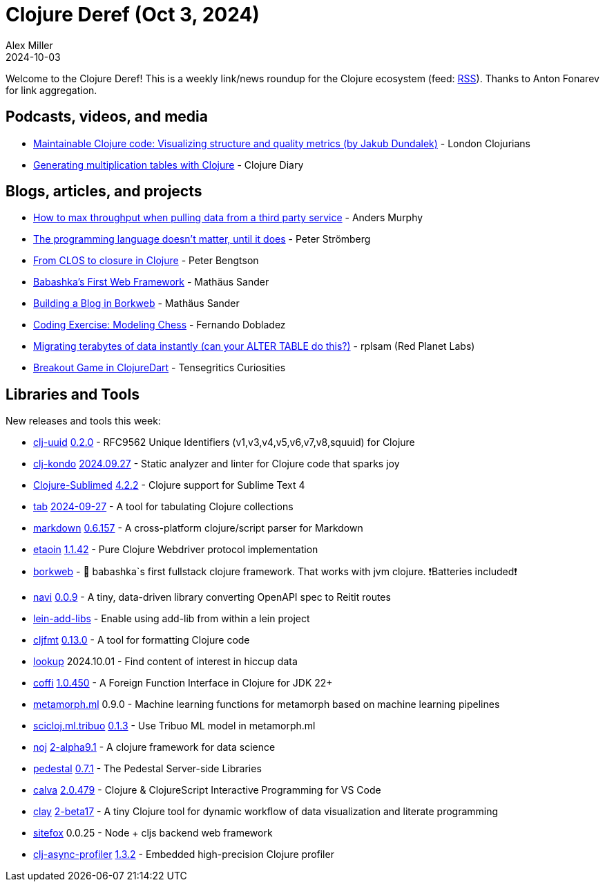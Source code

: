 = Clojure Deref (Oct 3, 2024)
Alex Miller
2024-10-03
:jbake-type: post

ifdef::env-github,env-browser[:outfilesuffix: .adoc]

Welcome to the Clojure Deref! This is a weekly link/news roundup for the Clojure ecosystem (feed: https://clojure.org/feed.xml[RSS]). Thanks to Anton Fonarev for link aggregation.

== Podcasts, videos, and media

* https://www.youtube.com/watch?v=olTNZeKpc2M[Maintainable Clojure code: Visualizing structure and quality metrics (by Jakub Dundalek)] - London Clojurians
* https://www.youtube.com/watch?v=KUVxFGz1jCE[Generating multiplication tables with Clojure] - Clojure Diary

== Blogs, articles, and projects

* https://andersmurphy.com/2024/09/26/how-to-max-throughput-when-pulling-data-from-a-third-party-service.html[How to max throughput when pulling data from a third party service] - Anders Murphy
* link:++https://blog.agical.se/en/posts/the-programming-language-doesn-x-t-matter--until-it-does/++[The programming language doesn't matter, until it does] - Peter Strömberg
* https://www.ooloi.org/home/from-clos-to-closure-in-clojure[From CLOS to closure in Clojure] - Peter Bengtson
* https://github.com/m3tti/m3tti.github.io/blob/master/borkweb-babashkas-first-webframework.md[Babashka's First Web Framework] - Mathäus Sander
* https://github.com/m3tti/m3tti.github.io/blob/master/on-building-a-blog-in-borkweb.md[Building a Blog in Borkweb] - Mathäus Sander
* https://neuroning.com/boardgames-exercise/[Coding Exercise: Modeling Chess] - Fernando Dobladez
* https://blog.redplanetlabs.com/2024/09/30/migrating-terabytes-of-data-instantly-can-your-alter-table-do-this/[Migrating terabytes of data instantly (can your ALTER TABLE do this?)] - rplsam (Red Planet Labs)
* https://buttondown.com/tensegritics-curiosities/archive/game-tutorial-in-clojuredart/[Breakout Game in ClojureDart] - Tensegritics Curiosities

== Libraries and Tools

New releases and tools this week:

* https://github.com/danlentz/clj-uuid[clj-uuid] https://github.com/danlentz/clj-uuid/releases/tag/0.2.0[0.2.0] - RFC9562 Unique Identifiers (v1,v3,v4,v5,v6,v7,v8,squuid) for Clojure
* https://github.com/clj-kondo/clj-kondo[clj-kondo] https://github.com/clj-kondo/clj-kondo/blob/master/CHANGELOG.md[2024.09.27] - Static analyzer and linter for Clojure code that sparks joy
* https://github.com/tonsky/Clojure-Sublimed[Clojure-Sublimed] https://github.com/tonsky/Clojure-Sublimed/blob/master/CHANGELOG.md[4.2.2] - Clojure support for Sublime Text 4
* https://github.com/eerohele/tab[tab] https://github.com/eerohele/tab/blob/main/CHANGELOG.md[2024-09-27] - A tool for tabulating Clojure collections
* https://github.com/nextjournal/markdown[markdown] https://github.com/nextjournal/markdown/blob/main/CHANGELOG.md[0.6.157] - A cross-platform clojure/script parser for Markdown
* https://github.com/clj-commons/etaoin[etaoin] https://github.com/clj-commons/etaoin/blob/master/CHANGELOG.adoc#v1.1.42[1.1.42] - Pure Clojure Webdriver protocol implementation
* https://github.com/m3tti/borkweb[borkweb]  - 🥇 babashka`s first fullstack clojure framework. That works with jvm clojure. ❗Batteries included❗
* https://github.com/lispyclouds/navi[navi] https://github.com/lispyclouds/navi/releases/tag/0.0.9[0.0.9] - A tiny, data-driven library converting OpenAPI spec to Reitit routes
* https://github.com/nubank/lein-add-libs[lein-add-libs]  - Enable using add-lib from within a lein project
* https://github.com/weavejester/cljfmt[cljfmt] https://github.com/weavejester/cljfmt/blob/master/CHANGELOG.md[0.13.0] - A tool for formatting Clojure code
* https://github.com/cjohansen/lookup[lookup] 2024.10.01 - Find content of interest in hiccup data
* https://github.com/IGJoshua/coffi[coffi] https://github.com/IGJoshua/coffi/blob/master/CHANGELOG.md[1.0.450] - A Foreign Function Interface in Clojure for JDK 22+
* https://github.com/scicloj/metamorph.ml[metamorph.ml] 0.9.0 - Machine learning functions for metamorph based on machine learning pipelines
* https://github.com/scicloj/scicloj.ml.tribuo[scicloj.ml.tribuo] https://github.com/scicloj/scicloj.ml.tribuo/blob/master/CHANGELOG.md[0.1.3] - Use Tribuo ML model in metamorph.ml
* https://github.com/scicloj/noj[noj] https://github.com/scicloj/noj/blob/main/CHANGELOG.md[2-alpha9.1] - A clojure framework for data science
* https://github.com/pedestal/pedestal[pedestal] https://github.com/pedestal/pedestal/blob/master/CHANGELOG.md[0.7.1] - The Pedestal Server-side Libraries
* https://github.com/BetterThanTomorrow/calva[calva] https://github.com/BetterThanTomorrow/calva/blob/published/CHANGELOG.md[2.0.479] - Clojure & ClojureScript Interactive Programming for VS Code
* https://github.com/scicloj/clay[clay] https://github.com/scicloj/clay/blob/main/CHANGELOG.md[2-beta17] - A tiny Clojure tool for dynamic workflow of data visualization and literate programming
* https://github.com/chr15m/sitefox[sitefox] 0.0.25 - Node + cljs backend web framework
* https://github.com/clojure-goes-fast/clj-async-profiler[clj-async-profiler] https://github.com/clojure-goes-fast/clj-async-profiler/blob/master/CHANGELOG.md[1.3.2] - Embedded high-precision Clojure profiler

